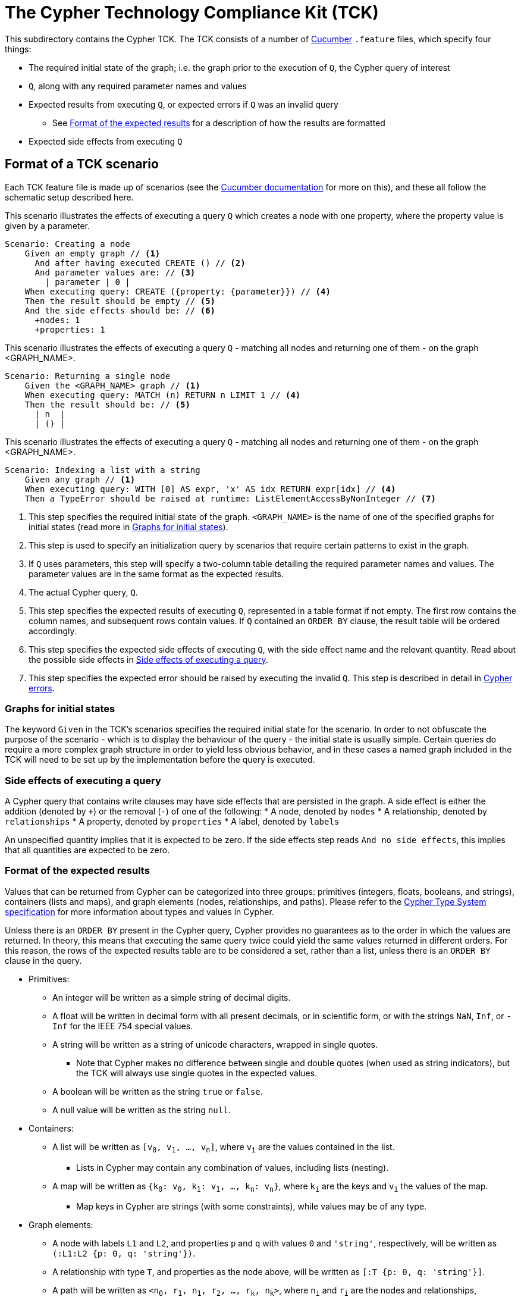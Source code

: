 ifdef::env-github,env-browser[:outfilesuffix: .adoc]

= The Cypher Technology Compliance Kit (TCK)

This subdirectory contains the Cypher TCK.
The TCK consists of a number of https://cucumber.io/[Cucumber] `.feature` files, which specify four things:

* The required initial state of the graph; i.e. the graph prior to the execution of `Q`, the Cypher query of interest
* `Q`, along with any required parameter names and values
* Expected results from executing `Q`, or expected errors if `Q` was an invalid query
** See <<results-format>> for a description of how the results are formatted
* Expected side effects from executing `Q`


// TODO: installation instructions
// To test your implementation of Cypher for compliance with the TCK, you must download feature files, get Cucumber, etc

== Format of a TCK scenario

Each TCK feature file is made up of scenarios (see the https://cucumber.io/docs/reference[Cucumber documentation] for more on this), and these all follow the schematic setup described here.

[source,gherkin]
.This scenario illustrates the effects of executing a query `Q` which creates a node with one property, where the property value is given by a parameter.
----
Scenario: Creating a node
    Given an empty graph // <1>
      And after having executed CREATE () // <2>
      And parameter values are: // <3>
        | parameter | 0 |
    When executing query: CREATE ({property: {parameter}}) // <4>
    Then the result should be empty // <5>
    And the side effects should be: // <6>
      +nodes: 1
      +properties: 1
----
[source,gherkin]
.This scenario illustrates the effects of executing a query `Q` - matching all nodes and returning one of them - on the graph <GRAPH_NAME>.
----
Scenario: Returning a single node
    Given the <GRAPH_NAME> graph // <1>
    When executing query: MATCH (n) RETURN n LIMIT 1 // <4>
    Then the result should be: // <5>
      | n  |
      | () |
----
[source,gherkin]
.This scenario illustrates the effects of executing a query `Q` - matching all nodes and returning one of them - on the graph <GRAPH_NAME>.
----
Scenario: Indexing a list with a string
    Given any graph // <1>
    When executing query: WITH [0] AS expr, 'x' AS idx RETURN expr[idx] // <4>
    Then a TypeError should be raised at runtime: ListElementAccessByNonInteger // <7>
----
<1> This step specifies the required initial state of the graph. `<GRAPH_NAME>` is the name of one of the specified graphs for initial states (read more in <<named-graphs>>).
<2> This step is used to specify an initialization query by scenarios that require certain patterns to exist in the graph.
<3> If `Q` uses parameters, this step will specify a two-column table detailing the required parameter names and values. The parameter values are in the same format as the expected results.
<4> The actual Cypher query, `Q`.
<5> This step specifies the expected results of executing `Q`, represented in a table format if not empty. The first row contains the column names, and subsequent rows contain values. If `Q` contained an `ORDER BY` clause, the result table will be ordered accordingly.
<6> This step specifies the expected side effects of executing `Q`, with the side effect name and the relevant quantity. Read about the possible side effects in <<side-effects>>.
<7> This step specifies the expected error should be raised by executing the invalid `Q`. This step is described in detail in <<errors>>.

[[named-graphs]]
=== Graphs for initial states

The keyword `Given` in the TCK's scenarios specifies the required initial state for the scenario.
In order to not obfuscate the purpose of the scenario - which is to display the behaviour of the query - the initial state is usually simple.
Certain queries do require a more complex graph structure in order to yield less obvious behavior, and in these cases a named graph included in the TCK will need to be set up by the implementation before the query is executed.

// TODO: Come up with good graphs to use for this purpose, and describe them here

[[side-effects]]
=== Side effects of executing a query

A Cypher query that contains write clauses may have side effects that are persisted in the graph.
A side effect is either the addition (denoted by `+`) or the removal (`-`) of one of the following:
* A node, denoted by `nodes`
* A relationship, denoted by `relationships`
* A property, denoted by `properties`
* A label, denoted by `labels`

An unspecified quantity implies that it is expected to be zero.
If the side effects step reads `And no side effects`, this implies that all quantities are expected to be zero.

[[results-format]]
=== Format of the expected results

Values that can be returned from Cypher can be categorized into three groups: primitives (integers, floats, booleans, and strings), containers (lists and maps), and graph elements (nodes, relationships, and paths).
Please refer to the https://github.com/opencypher/openCypher/blob/master/cip/CIP2015-09-16-public-type-system-type-annotation.adoc[Cypher Type System specification] for more information about types and values in Cypher.

Unless there is an `ORDER BY` present in the Cypher query, Cypher provides no guarantees as to the order in which the values are returned.
In theory, this means that executing the same query twice could yield the same values returned in different orders.
For this reason, the rows of the expected results table are to be considered a set, rather than a list, unless there is an `ORDER BY` clause in the query.

* Primitives:
** An integer will be written as a simple string of decimal digits.
** A float will be written in decimal form with all present decimals, or in scientific form, or with the strings `NaN`, `Inf`, or `-Inf` for the IEEE 754 special values.
** A string will be written as a string of unicode characters, wrapped in single quotes.
*** Note that Cypher makes no difference between single and double quotes (when used as string indicators), but the TCK will always use single quotes in the expected values.
** A boolean will be written as the string `true` or `false`.
** A null value will be written as the string `null`.

* Containers:
** A list will be written as `[v~0~, v~1~, ..., v~n~]`, where `v~i~` are the values contained in the list.
*** Lists in Cypher may contain any combination of values, including lists (nesting).
** A map will be written as `{k~0~: v~0~, k~1~: v~1~, ..., k~n~: v~n~}`, where `k~i~` are the keys and `v~i~` the values of the map.
*** Map keys in Cypher are strings (with some constraints), while values may be of any type.

* Graph elements:
** A node with labels `L1` and `L2`, and properties `p` and `q` with values `0` and `'string'`, respectively, will be written as `(:L1:L2 {p: 0, q: 'string'})`.
** A relationship with type `T`, and properties as the node above, will be written as `[:T {p: 0, q: 'string'}]`.
** A path will be written as `<n~0~, r~1~, n~1~, r~2~, ..., r~k~, n~k~>`, where `n~i~` and `r~i~` are the nodes and relationships, respectively, that make up the path.
*** Note that the smallest possible path, with length zero, consists of one node and zero relationships.

=== How to implement the TCK

In order to implement the Cypher TCK, you will have to retrieve the full suite of TCK feature files, hosted at this GitHub repository, https://github.com/opencypher/openCypher/tree/master/tck/features[in this subdirectory].

// TODO: Mention Cucumber ?

[[errors]]
=== Cypher errors

The `Then` step used to specify expected errors from running a given invalid query follows this schematic setup:

 Then a TYPE should be raised at PHASE: DETAIL

TYPE will be one of the following error types:

// these are initially taken from Neo4j kernel's Status.Statement class' ClientErrors
- SyntaxError                    "The statement contains invalid or unsupported syntax."
- SemanticError                  "The statement is syntactically valid, but expresses something that the database cannot do."
- ParameterMissing               "The statement refers to a parameter that was not provided in the request."
- ConstraintVerificationFailed   "A constraint imposed by the statement is violated by the data in the database."
- EntityNotFound                 "The statement refers to a non-existent entity."
- PropertyNotFound               "The statement refers to a non-existent property."
- LabelNotFound                  "The statement refers to a non-existent label."
- TypeError                      "The statement is attempting to perform operations on values with types that are not supported by the operation."
- ArgumentError                  "The statement is attempting to perform operations using invalid arguments."
- ArithmeticError                "Invalid use of an arithmetic operation, such as dividing by zero."

PHASE will be either `runtime` or `compile time`.

DETAIL is a more fine-grained categorization of the error, and will describe the actual circumstance that caused the error to happen.


== License

The Cypher TCK is licensed with http://www.apache.org/licenses/LICENSE-2.0[Apache license 2.0], which is inherited from the containing `openCypher` project.
Read more in the link:../README.adoc[`openCypher` README].
